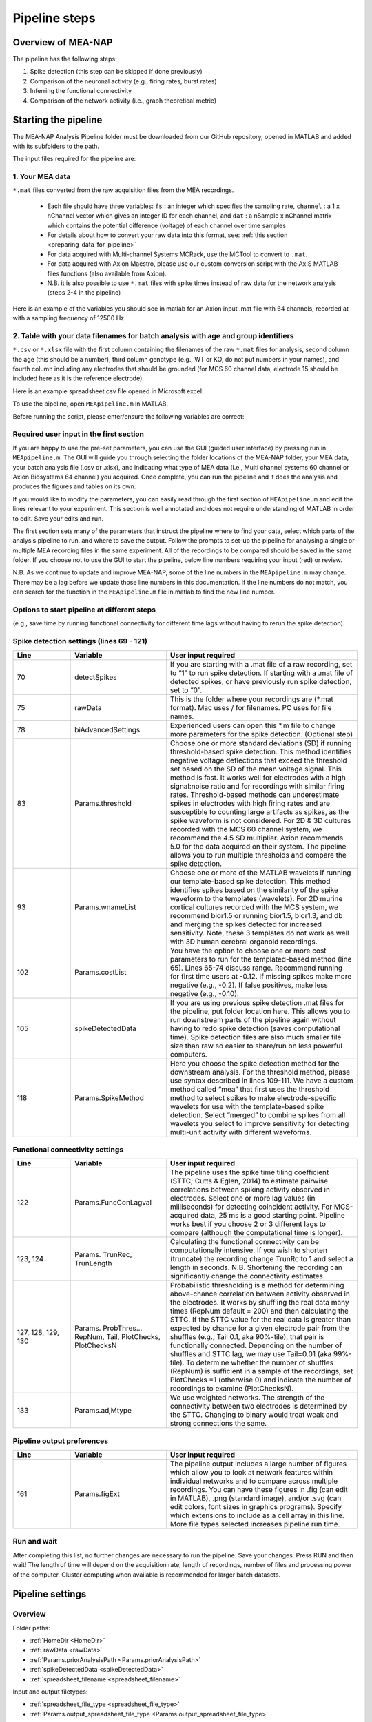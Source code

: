 Pipeline steps
==============

.. _overview: 

Overview of MEA-NAP
----------------------------------------------------------------

The pipeline has the following steps:

1. Spike detection (this step can be skipped if done previously)
2. Comparison of the neuronal activity (e.g., firing rates, burst rates)
3. Inferring the functional connectivity
4. Comparison of the network activity (i.e., graph theoretical metric)


   
Starting the pipeline
--------------------------------

The MEA-NAP Analysis Pipeline folder must be downloaded from our GitHub repository, opened in MATLAB and added with its subfolders to the path. 

The input files required for the pipeline are:

1.  Your MEA data 
^^^^^^^^^^^^^^^^^^^^^^^^^^^^^^^^^^^^^^^^^^^^^^^^^

``*.mat`` files converted from the raw acquisition files from the MEA recordings. 

 - Each file should have three variables: ``fs`` : an integer which specifies the sampling rate, ``channel`` : a 1 x nChannel vector which gives an integer ID for each channel, and ``dat`` : a nSample x nChannel matrix which contains the potential difference (voltage) of each channel over time samples
 - For details about how to convert your raw data into this format, see:  :ref:`this section <preparing_data_for_pipeline>`
 - For data acquired with Multi-channel Systems MCRack, use the MCTool to convert to ``.mat``.
 - For data acquired with Axion Maestro, please use our custom conversion script with the AxIS MATLAB files functions (also available from Axion).
 - N.B. it is also possible to use ``*.mat`` files with spike times instead of raw data for the network analysis (steps 2-4 in the pipeline)

Here is an example of the variables you should see in matlab for an Axion input .mat file with 64 channels, recorded at with a sampling frequency of 12500 Hz. 

.. image:: ../imgs/example-input-file-workspace.png
   :width: 500
      
   
2. Table with your data filenames for batch analysis with age and group identifiers
^^^^^^^^^^^^^^^^^^^^^^^^^^^^^^^^^^^^^^^^^^^^^^^^^

``*.csv`` or ``*.xlsx`` file with the first column containing the filenames of the raw ``*.mat`` files for analysis, second column the age (this should be a number), third column genotype (e.g., WT or KO, do not put numbers in your names), and fourth column including any electrodes that should be grounded (for MCS 60 channel data, electrode 15 should be included here as it is the reference electrode).

Here is an example spreadsheet csv file opened in Microsoft excel: 
 
.. image:: ../imgs/example-spreadsheet-input.png
   :width: 500


To use the pipeline, open ``MEApipeline.m`` in MATLAB.

Before running the script, please enter/ensure the following variables are correct:


Required user input in the first section
^^^^^^^^^^^^^^^^^^^^^^^^^^^^^^^^^^^^^^^^^^^^^^^^^

If you are happy to use the pre-set parameters, you can use the GUI (guided user interface) by pressing run in ``MEApipeline.m``.  The GUI will guide you through selecting the folder locations of the MEA-NAP folder, your MEA data, your batch analysis file (.csv or .xlsx), and indicating what type of MEA data (i.e., Multi channel systems 60 channel or Axion Biosystems 64 channel) you acquired.  Once complete, you can run the pipeline and it does the analysis and produces the figures and tables on its own.

If you would like to modify the parameters, you can easily read through the first section of ``MEApipeline.m`` and edit the lines relevant to your experiment.  This section is well annotated and does not require understanding of MATLAB in order to edit.  Save your edits and run.

The first section sets many of the parameters that instruct the pipeline where to find your data, select which parts of the analysis pipeline to run, and where to save the output. Follow the prompts to set-up the pipeline for analysing a single or multiple MEA recording files in the same experiment. All of the recordings to be compared should be saved in the same folder. If you choose not to use the GUI to start the pipeline, below line numbers requiring your input (red) or review.

N.B. As we continue to update and improve MEA-NAP, some of the line numbers in the ``MEApipeline.m`` may change. There may be a lag before we update those line numbers in this documentation.  If the line numbers do not match, you can search for the function in the ``MEApipeline.m`` file in matlab to find the new line number.

.. list-table:: 
   :widths: 15 25 50
   :header-rows: 1

  * - Line
     - Variable
     - User input required
   * - 11
     - HomeDir
     - Set the location of the folder with the AnalysisPipeline scripts.  N.B.  Best not to save in Program Files.
   * - 12
     - rawData 
     - Set the location of the folder with the raw data .mat files.
   * - 17
     - spreadsheet  file type file name
     - Input file with list of recordings with their age and genotype. Set as ``*.csv`` or ``*.xlsx``. Name with location for the spreadsheet.
   * - 20
     - sheet xlRange (optional)
     - If using an .xlsx file type, you can specify all or a subset of the filenames to analyse by changing the sheet number (if more than one sheet in spreadsheet) and/or xlRange (e.g., A2:C3 would analyze the first two files listed in the sheet).
   * - 22
     - Params.output_spreadsheet file_type
     - Option to choose .csv or .xlsx as output file type for your data analysis from the pipeline.  Default is .csv
   * - 33
     - Params.fs
     - Confirm the sampling frequency is correct for your recording.  We acquire data on the MCS 60 channel system at 25000 Hz and on the Axion Maestro at 12500 Hz.
   * - 36 
     - Params.channelLayout 
     - Confirm the correct channel layout for your recording. Options: MCS60, Axion64, MCS60old




Options to start pipeline at different steps
^^^^^^^^^^^^^^^^^^^^^^^^^^^^^^^^^^^^^^^^^^^^^^^^^^^^^^^^
(e.g., save time by running functional connectivity for different time lags without having to rerun the spike detection). 


.. list-table:: 
   :widths: 15 25 50
   :header-rows: 1

  * - Line
     - Variable
     - User input required
   * - 13, 25, 26
     - Params.prior AnalysisPath, …AnalysisDate, …Analysis
     - If you have already run the pipeline previously and wish to use some of the outputs from the earlier steps, set equal to 1 and give the location and date for the prior analysis (this format should match the folder name of the previous data analysis). N.B. If a previous OutputData folder for the Date already exists, the pipeline will prompt you when running to add a suffix to the previous version (e.g. “v1”). The pipeline will then rename the old folder and remove it from the path.
   * - 27
     - Params.startAnalysisStep
     - If you would like to start running the pipeline at a later step than spike detection (step 1) using the prior data, change to the corresponding number (see lines 63-66).  See Section 3.1 for overview of pipeline functions.  N.B. Steps 2-4 all require spike detection to run.  Step 4 requires Step 3.
       


Spike detection settings (lines 69 - 121)
^^^^^^^^^^^^^^^^^^^^^^^^^^^^^^^^^^^^^^^^^^^^^^^^^^^^^

.. list-table:: 
   :widths: 15 25 50
   :header-rows: 1

   * - Line
     - Variable
     - User input required
   * - 70
     - detectSpikes
     - If you are starting with a .mat file of a raw recording, set to “1” to run spike detection.  If starting with a .mat file of detected spikes, or have previously run spike detection, set to “0”.
   * - 75
     - rawData
     - This is the folder where your recordings are (*.mat format). Mac uses / for filenames.  PC uses \ for file names.
   * - 78
     - biAdvancedSettings
     - Experienced users can open this *.m file to change more parameters for the spike detection.  (Optional step)
   * - 83
     - Params.threshold
     - Choose one or more standard deviations (SD) if running threshold-based spike detection. This method identifies negative voltage deflections that exceed the threshold set based on the SD of the mean voltage signal. This method is fast. It works well for electrodes with a high signal:noise ratio and for recordings with similar firing rates. Threshold-based methods can underestimate spikes in electrodes with high firing rates and are susceptible to counting large artifacts as spikes, as the spike waveform is not considered.  For 2D & 3D cultures recorded with the MCS 60 channel system, we recommend the 4.5 SD multiplier.  Axion recommends 5.0 for the data acquired on their system. The pipeline allows you to run multiple thresholds and compare the spike detection.
   * - 93
     - Params.wnameList
     - Choose one or more of the MATLAB wavelets if running our template-based spike detection. This method identifies spikes based on the similarity of the spike waveform to the templates (wavelets). For 2D murine cortical cultures recorded with the MCS system, we recommend bior1.5 or running bior1.5, bior1.3, and db and merging the spikes detected for increased sensitivity. Note, these 3 templates do not work as well with 3D human cerebral organoid recordings.
   * - 102
     - Params.costList
     - You have the option to choose one or more cost parameters to run for the templated-based method (line 65).  Lines 65-74 discuss range.  Recommend running for first time users at -0.12. If missing spikes make more negative (e.g., -0.2).  If false positives, make less negative (e.g., -0.10).
   * - 105
     - spikeDetectedData
     - If you are using previous spike detection .mat files for the pipeline, put folder location here.  This allows you to run downstream parts of the pipeline again without having to redo spike detection (saves computational time). Spike detection files are also much smaller file size than raw so easier to share/run on less powerful computers.
   * - 118
     - Params.SpikeMethod
     - Here you choose the spike detection method for the downstream analysis. For the threshold method, please use syntax described in lines 109-111. We have a custom method called “mea” that first uses the threshold method to select spikes to make electrode-specific wavelets for use with the template-based spike detection.  Select “merged” to combine spikes from all wavelets you select to improve sensitivity for detecting multi-unit activity with different waveforms.



Functional connectivity settings
^^^^^^^^^^^^^^^^^^^^^^^^^^^^^^^^^^^^


.. list-table:: 
   :widths: 15 25 50
   :header-rows: 1
                 
   * - Line
     - Variable
     - User input required
   * - 122
     - Params.FuncConLagval
     - The pipeline uses the spike time tiling coefficient (STTC; Cutts & Eglen, 2014) to estimate pairwise correlations between spiking activity observed in electrodes. Select one or more lag values (in milliseconds) for detecting coincident activity.  For MCS-acquired data, 25 ms is a good starting point. Pipeline works best if you choose 2 or 3 different lags to compare (although the computational time is longer).
   * - 123, 124
     - Params. TrunRec, TrunLength
     - Calculating the functional connectivity can be computationally intensive. If you wish to shorten (truncate) the recording change TrunRc to 1 and select a length in seconds. N.B. Shortening the recording can significantly change the connectivity estimates.
   * - 127, 128, 129, 130
     - Params. ProbThres... RepNum, Tail, PlotChecks, PlotChecksN
     - Probabilistic thresholding is a method for determining above-chance correlation between activity observed in the electrodes.  It works by shuffling the real data many times (RepNum default = 200) and then calculating the STTC. If the STTC value for the real data is greater than expected by chance for a given electrode pair from the shuffles (e.g., Tail 0.1, aka 90%-tile), that pair is functionally connected. Depending on the number of shuffles and STTC lag, we may use Tail=0.01 (aka 99%-tile). To determine whether the number of shuffles (RepNum) is sufficient in a sample of the recordings, set PlotChecks =1 (otherwise 0) and indicate the number of recordings to examine (PlotChecksN).
   * - 133
     - Params.adjMtype
     - We use weighted networks. The strength of the connectivity between two electrodes is determined by the STTC. Changing to binary would treat weak and strong connections the same. 



Pipeline output preferences
^^^^^^^^^^^^^^^^^^^^^^^^^^^^^^^^^

.. list-table:: 
   :widths: 15 25 50
   :header-rows: 1
                 
   * - Line
     - Variable
     - User input required
   * - 161
     - Params.figExt
     - The pipeline output includes a large number of figures which allow you to look at network features within individual networks and to compare across multiple recordings.  You can have these figures in .fig (can edit in MATLAB), .png (standard image), and/or .svg (can edit colors, font sizes in graphics programs). Specify which extensions to include as a cell array in this line.  More file types selected increases pipeline run time.



Run and wait
^^^^^^^^^^^^^^

After completing this list, no further changes are necessary to run the pipeline. Save your changes.  Press RUN and then wait!  The length of time will depend on the acquisition rate, length of recordings, number of files and processing power of the computer. Cluster computing when available is recommended for larger batch datasets.



Pipeline settings
------------------

Overview
^^^^^^^^^^

Folder paths:

* :ref:`HomeDir <HomeDir>`
* :ref:`rawData <rawData>`
* :ref:`Params.priorAnalysisPath <Params.priorAnalysisPath>`
* :ref:`spikeDetectedData <spikeDetectedData>`
* :ref:`spreadsheet_filename <spreadsheet_filename>`

Input and output filetypes:

* :ref:`spreadsheet_file_type <spreadsheet_file_type>`
* :ref:`Params.output_spreadsheet_file_type <Params.output_spreadsheet_file_type>`

Analysis step settings:

* :ref:`Params.priorAnalysisDate <Params.priorAnalysisDate>`
* :ref:`Params.priorAnalysis <Params.priorAnalysis>`
* :ref:`Params.startAnalysisStep <Params.startAnalysisStep>`
* :ref:`Params.optionalStepsToRun <Params.optionalStepsToRun>`
* :ref:`Params.Date <Params.Date>`

Spike detection:

* :ref:`Params.detectSpikes <params.detectspikes>`
* :ref:`Params.fs <Params.fs>`
* :ref:`Params.dSampF <Params.dSampF>`
* :ref:`Params.potentialDifferenceUnit <Params.potentialDifferenceUnit>`
* :ref:`Params.channelLayout <Params.channelLayout>`
* :ref:`Params.coords <Params.coords>`
* :ref:`Params.wnameList <Params.wnameList>`
* :ref:`Params.SpikesMethod <Params.SpikesMethod>`
* :ref:`Params.costList <Params.costList>`
* :ref:`Params.refPeriod <Params.refPeriod>`
* :ref:`Params.filterLowPass <Params.filterLowPass>`
* :ref:`Params.filterHighPass <Params.filterHighPass>`
* :ref:`Params.runSpikeCheckOnPrevSpikeData <Params.runSpikeCheckOnPrevSpikeData>`
* :ref:`Params.threshold_calculation_window <Params.threshold_calculation_window>`
* :ref:`Params.remove_artifacts <Params.remove_artifacts>`
* :ref:`Params.minPeakThrMultiplier <Params.minPeakThrMultiplier>`
* :ref:`Params.maxPeakThrMultiplier <Params.maxPeakThrMultiplier>`
* :ref:`Params.posPeakThrMultiplier <Params.posPeakThrMultiplier>`
* :ref:`Params.multiplier <Params.multiplier>`


Functional connectivity:

* :ref:`Params.FuncConLagval <Params.FuncConLagval>`
* :ref:`Params.TruncRec <Params.TruncRec>`
* :ref:`Params.TruncLength <Params.TruncLength>`
* :ref:`Params.adjMtype <Params.adjMtype>`
* :ref:`Params.ProbThreshRepNum <Params.ProbThreshRepNum>`
* :ref:`Params.ProbThreshTail <Params.ProbThreshTail>`
* :ref:`Params.ProbThreshPlotChecks <Params.ProbThreshPlotChecks>`
* :ref:`Params.ProbThreshPlotChecksN <Params.ProbThreshPlotChecksN>`
  
Network analysis:

* :ref:`Params.netMetToCal <Params.netMetToCal>`
* :ref:`Params.minNumberOfNodesToCalNetMet <Params.minNumberOfNodesToCalNetMet>`
* :ref:`Params.autoSetCartographyBoundaries <Params.autoSetCartographyBoundaries>`
* :ref:`Params.networkLevelNetMetToPlot <Params.networkLevelNetMetToPlot>`
* :ref:`Params.networkLevelNetMetLabels <Params.networkLevelNetMetLabels>`
* :ref:`Params.includeNMFcomponents <Params.includeNMFcomponents>`
* :ref:`Params.effRankCalMethod <Params.effRankCalMethod>`
* :ref:`Params.NMFdownsampleFreq <Params.NMFdownsampleFreq>`
* :ref:`Params.hubBoundaryWMdDeg <Params.hubBoundaryWMdDeg>`
* :ref:`Params.periPartCoef <Params.periPartCoef>`
* :ref:`Params.proHubpartCoef <Params.proHubpartCoef>`
* :ref:`Params.nonHubconnectorPartCoef <Params.nonHubconnectorPartCoef>`
* :ref:`Params.connectorHubPartCoef <Params.connectorHubPartCoef>`

  
Plot settings

* :ref:`Params.figExt <Params.figExt>`
* :ref:`Params.fullSVG <Params.fullSVG>`
* :ref:`Params.showOneFig <Params.showOneFig>`
* :ref:`Params.groupColors <Params.groupColors>`
* :ref:`Params.GrpNm <Params.GrpNm>`
* :ref:`Params.DivNm <Params.DivNm>`
 
  

Folder paths
^^^^^^^^^^^^^^^^^^^

.. _HomeDir:

``HomeDir``
""""""""""""""""""""

 * Argument type : char 
 * The location of the folder with the AnalysisPipeline scripts
 * This will also be the default location in which the analysis pipeline outputs will be saved

.. _rawData:

``rawData``
""""""""""""""""""""

 * Argument type : char
 * The location of the folder with the raw .mat files to be analyzed


.. _Params.priorAnalysisPath:


``Params.priorAnalysisPath``
""""""""""""""""""""""""""""""""

 * Optional (can leave as empty string)
 * Argument type : char
 * Path to previous network pipeline analysis folder


.. _spikeDetectedData:

``spikeDetectedData``
"""""""""""""""""""""""""""

 * Optional (can leave as empty string)
 * Argument type : char
 * Path to previously spike-detected data

.. _spreadsheet_filename:

``spreadsheet_filename``
"""""""""""""""""""""""""""""""

 * the name of spreadsheet containing information about the data to be analysed, including the file extension, usually in the form of 'spreadhsheet.csv' or 'spreadsheet.xlsx'
 * this spreadsheet file is assumed to be located in the main analysis pipeline folder
 * argument type: string or character array

   
Input and output filetypes
^^^^^^^^^^^^^^^^^^^^^^^^^^^^^^

.. _spreadsheet_file_type:

``spreadsheet_file_type``
"""""""""""""""""""""""""""

 * Filetype of file which contains a table of recording data
 * Options: 'csv' or 'excel'
 * Default: 'csv'

.. _Params.output_spreadsheet_file_type:

``Params.output_spreadsheet_file_type``
"""""""""""""""""""""""""""""""""""""""""

 * Filetype of output file to create which contains a table of calculated features
 * Options: 'csv' or 'xlsx'
 * Default: 'csv'

Analysis step settings
^^^^^^^^^^^^^^^^^^^^^^^^^^^^^

.. _Params.priorAnalysisDate:

``Params.priorAnalysisDate``
""""""""""""""""""""""""""""""

 * Date of prior analysis, can leave empty or ignore this line if no prior analysis was performed
 * Format: 'DDMonthYYYY', eg. '27Sep2021'


.. _Params.priorAnalysis:

``Params.priorAnalysis``
""""""""""""""""""""""""""""""

 * Whether to use previously analysed data
 * Options : 1 = yes, 0 = no


.. _Params.startAnalysisStep:

``Params.startAnalysisStep``
""""""""""""""""""""""""""""""

 * Which step to start analysis 
 * Options : 1 = spike detection, 2 = neuronal activity, 3 = functional connectivity, 4 = network activity
 * Default : 1


.. _Params.optionalStepsToRun:

``Params.optionalStepsToRun``
"""""""""""""""""""""""""""""

 * Which optional steps to run (after the main steps are performed)
 * Argument type : cell array with strings / characters
 * Options : 'runstats' = obtained feature correlations and do classification, 'getDensityLandscape' = get density landscape plot of participation coefficient and within module z-score
 * Default : {}


.. _Params.Date:

``Params.Date``
""""""""""""""""""""

 * This specifies the date in which the analysis was performed
 * Normally, no user input is required for this parameter, it is automatically set to the date detected on the computer's system clock
 * This also informs what to name the output folder of the pipeline, which will be of the form 'OutputDataDDMonthYYYY'

  
Spike detection
^^^^^^^^^^^^^^^^^^^


.. _params.detectspikes:

``Params.detectSpikes``
""""""""""""""""""""""""""""""

 * determines whether to run spike detection in the pipeline
 * argument type: boolean 
 * options: 0 : do not detect spikes, 1 : detect spikes

.. _Params.fs:

``Params.fs``
""""""""""""""""""""""""""""""""'

 * the sampling rate of the recording electrodes, in samples per second (Hz)
 * argument type: int
 * default : 25000


.. _Params.dSampF:

``Params.dSampF``
""""""""""""""""""""""""""""""""""

 * the down sample frequency for spike detection check
 * normally, this should be kept as the same value as `Params.fs`
 * argument type: int 
 * default: 25000


.. _Params.potentialDifferenceUnit:

``Params.potentialDifferenceUnit``
"""""""""""""""""""""""""""""""""""""""

 * the unit of potential difference in which you are recording electrical signals
 * options: 'mV' for millivolt, 'uV' for microvolt
 * default : 'uV'
 

.. _Params.channelLayout:

``Params.channelLayout``
"""""""""""""""""""""""""""""""

 * which channel layout to use for plotting firing rate heatmaps, and other plots related to the layout of the electrodes
 * options: 'MCS60' = multichannel systems layout with 59 recording electrodes + 1 grounding electrode, 'Axion64' = axion recording layout in a 8 x 8 grid with 64 electrodes, 'Custom' = provide own custom layout by specifying the coordinate of each electrode in biAdvantedSettings.m, you will need to edit the block of code under strcmp(Params.channelLayout, 'Custom')

.. _Params.coords:

``Params.coords``
""""""""""""""""""""""""""""""

 * the x and y coordinates of each electrode to be used for visualisation purposes
 * this is automatically set of Params.channelLayout is one of the provided options 'MCS60' or 'Axion64', but will require to be set by the user if the option chosen the 'Custom' option
 * argument type : nUnit x 2 matrix where nUnit is the number of recorded units, such that each row contains the x and y coordinate of the corresponding recorded unit
 

.. _Params.wnameList:

``Params.wnameList``
""""""""""""""""""""""""""""""

 * determines which wavelets to run the spike detection with 
 * argument type: either string or a cell array of strings
 * options: bior1p5, bior1p3, db2, mea,


.. _Params.SpikesMethod:

``Params.SpikesMethod``
""""""""""""""""""""""""""""""

 * the spike method to used in downstream analysis
 * argument type : char
 * options : 'bior1p5', 'bior1p3', 'merged', 'thr3p0', or other available wavelet names

 If 'merged' is used, then all wavelet-based spike detection methods are combined.
 'mea' uses spikes from electrode-specific custom wavelets (adapted from putative spikes detected using the threshold method)
 'thr3p0' means using a threshold-based method with a multiplier of 3.0, you can specify other thresholds by replacing the decimal place '.' with 'p', eg. 'thr4p5' means a threhold multiplier of 4.5.


.. _Params.costList: 

``Params.costList``
""""""""""""""""""""""""""""

 * the false positive / false negative tradeoff for wavelet spike detection
 * argument type : float value between -2 to 2
 * default value : -0.12

More negative values leads to less false negative but more false positives, recommended range is between -2 to 2, but usually we use -1 to 0. Note that this is in a log10 scale, meaning -1 will lead to 10 times more false positive compared to -0.1


.. _Params.threshold_calculation_window:

``Params.threshold_calculation_window``
"""""""""""""""""""""""""""""""""""""""""""

 * which part of the recording to do spike detection
 * 0 : start of recording, 0.5 : middle of recording, 1 : end of recording
 * argument type : a matlab double with 2 elements
 * This is an advanced setting, modify this in biAdvancedSettings.m
 


.. _Params.refPeriod:
   
``Params.refPeriod``
"""""""""""""""""""""""

 * the refractory period of spikes in milliseconds
 * spikes that are smaller than this time period apart will be excluded
 * argument type : float
 * default value : 0.2
 * This is an advanced setting, modify this in biAdvancedSettings.m


.. _Params.filterLowPass:

``Params.filterLowPass``
"""""""""""""""""""""""""""

 * the low pass frequency (Hz) to use on the raw signal before spike detection
 * argument type : float
 * default value : 600


.. _Params.filterHighPass:

``Params.filterHighPass``
"""""""""""""""""""""""""""

 * the high pass frequency (Hz) to use on the raw signal before spike detection
 * argument type : float
 * default value : 8000

.. _Params.runSpikeCheckOnPrevSpikeData:

``Params.runSpikeCheckOnPrevSpikeData``
""""""""""""""""""""""""""""""""""""""""""

 * Whether to run spike detection check without spike detection 
 * argument type : bool
 * default value : 0
 * options : 0 or 1

Note that setting this to 1 automatically sets `detectSpikes` to 0.

.. _Params.remove_artifacts:

``Params.remove_artifacts``
""""""""""""""""""""""""""""""

 * whether to run process to remove artifacts from recording
 * argument type : bool
 * options : 1 = yes, 0 = no
 * default : 0

.. _Params.minPeakThrMultiplier:

``Params.minPeakThrMultiplier``
""""""""""""""""""""""""""""""""""

 * The minimal spike amplitude that is used for artifact removal
 * After spike detection, spikes with an amplitude smaller than `Params.minPeakThrMultiplier` will be removed 
 * This is used in `alignPeaks.m`
 * This is only used if `Params.remove_artifacts = 1`

.. _Params.maxPeakThrMultiplier:

``Params.maxPeakThrMultiplier``
""""""""""""""""""""""""""""""""""""

 * The maximal spike amplitude in terms of negative peak that is used for artifact removal
 * After spike detection, spikes with a negative peak greater than `Params.maxPeakThrMultiplier` will be removed
 * This is used in `alignPeaks.m`
 * This is only used if `Params.remove_artifacts = 1`

.. _Params.posPeakThrMultiplier:

``Params.posPeakThrMultiplier``
"""""""""""""""""""""""""""""""""""""

 * The maximal spike amplitude in terms of positive peak that is used for artifact removal
 * After spike detection, spikes with a positive peak lower than this value will be removed
 * This is used in `alignPeaks.m`
 * This is only used if `Params.remove_artifacts = 1`

.. _Params.multiplier:
   
``Params.multiplier``
"""""""""""""""""""""""""""""

 * the multiplier to use for extracting spikes for wavelet adaptation method (not for the spike detection itself)
 * this is an advanced setting, and can be found in biAdvancedSettings.m
 * argument type: float
 * default: 3


Functional connectivity
^^^^^^^^^^^^^^^^^^^^^^^^^^^

.. _Params.FuncConLagval:

``Params.FuncConLagval``
""""""""""""""""""""""""""

 * List of lag values (in ms) to use to infer correlation of spike trains
 * Default : [10, 15, 25]

.. _Params.TruncRec:

``Params.TruncRec``
""""""""""""""""""""""""""

 * Whether or not to truncate the recording
 * Options: 1 = yes, 0 = no
 * Default: 0

.. _Params.TruncLength:

``Params.TruncLength``
""""""""""""""""""""""""""

 * The duration (in seconds) of the recording to truncate 
 * Default: 120, but not applied since Params.TruncRec = 0

.. _Params.adjMtype:

``Params.adjMtype``
""""""""""""""""""""""""""

 * The type of adjacency matrix to obtain
 * Options: 'weighted' or 'binary'
 * Default : 'weighted'

.. _Params.ProbThreshRepNum:

``Params.ProbThreshRepNum``
""""""""""""""""""""""""""""""

 * Number of random shuffles to obtain for probabilistic thresholding
 * Default : 200

.. _Params.ProbThreshTail:

``Params.ProbThreshTail``
""""""""""""""""""""""""""""""

 * The percentile threshold to use for probabilistic thresholding
 * Argument type: float between 0 and 1
 * Default : 0.05

.. _ProbThreshPlotChecks:

``ProbThreshPlotChecks``
""""""""""""""""""""""""""""""""""""

 * Whether or not to plot probabilistic thresholding check
 * Options : 1 = yes, 0 = no
 * Default : 1


.. _Params.ProbThreshPlotChecks:

``Params.ProbThreshPlotChecks``
""""""""""""""""""""""""""""""""""""

 * Whether to randomly sample recordings to plot probabilistic thresholding check
 * Options : 1 = yes, 0 = no
 * Default : 1

.. _Params.ProbThreshPlotChecksN:

``Params.ProbThreshPlotChecksN``
""""""""""""""""""""""""""""""""""""""

 * Number of recordings to check (selected randomly) for probabilistic thresholding
 * Argument type : integer value greater than or equal to 1
 * Default : 5



 
Network analysis
^^^^^^^^^^^^^^^^^^^^^

.. _Params.netMetToCal:

``Params.netMetToCal``
"""""""""""""""""""""""""""

 * list of network metrics to calculate
 * argument type : cell containing strings
 * options : ND, EW, NS, aN, etc.

.. _Params.minNumberOfNodesToCalNetMet:

``Params.minNumberOfNodesToCalNetMet``
""""""""""""""""""""""""""""""""""""""""

 * minimum number of nodes required to calculate network metrics
 * argument type : int
 * options : any integer value from 2 to the maximum number of nodes in your network
 * default value : 25

.. _Params.networkLevelNetMetToPlot:

``Params.networkLevelNetMetToPlot``
"""""""""""""""""""""""""""""""""""""""""""

 * list of network metrics to plot, this should be the same or a subset as the list of network metrics to calculate, which is specified in Params.netMetToCal
 * argument type: cell array of strings / characters
 * eg. {'aN', 'Dens', 'effRank'}

.. _Params.networkLevelNetMetLabels:

``Params.networkLevelNetMetLabels``
""""""""""""""""""""""""""""""""""""""""""""

 * list of labels corresponding to the network level metrics to plot
 * eg. 'aN' denotes network size and so the label given is 'network size'
 * argument type: cell array of strings / characters with the same length as `Params.networkLevelNetMetToPlot`
   
.. _Params.includeNMFcomponents:

``Params.includeNMFcomponents``
""""""""""""""""""""""""""""""""""""

 * whether to include the components as output when performing non-negative matrix factorisation on the spike rate matrix, which outputs a matrix of size (num_components, num_time_samples) and a matrix of size (num_components, num_units)
 * argument type : bool
 * options : 0 = no, 1 = yes
 * default : 0

.. _Params.NMFdownsampleFreq:

``Params.NMFdownSampleFreq``
"""""""""""""""""""""""""""""""""""""

 * how mcuh to downsample the spike rate matrix before performing non-negative matrix factorisation
 * eg. 10 will mean downsampling from 25000 Hz to 2500 Hz
 * argument type : int 
 * default : 10 

.. _Params.effRankCalMethod:

``Params.effRankCalMethod``
"""""""""""""""""""""""""""""""

 * whether to use the covariance or correlation matrix for effective rank calculation
 * options: 'covariance' or 'correlation'
 * default: 'covariance'
 * this is an advanced setting and is located in biAdvancedSettings.m
 
  
.. _Params.autoSetCartographyBoundaries:

``Params.autoSetCartographyBoundaries``
"""""""""""""""""""""""""""""""""""""""""""""""

 * Whether or not to automatically determine bounds in the participation coefficient vs. within module z-score space to classify different nodes (eg. hubs versus non-hubs)
 * Options : 1 = yes, 0 = no, use either default or custom coded boundary values

.. _Params.hubBoundaryWMdDeg:

``Params.hubBoundaryWMdDeg``
""""""""""""""""""""""""""""""""""

 * boundary that separtes hub and non-hubs 
 * default value: 0.25
 * argument type: float
 * this argument has no effect if Params.autoSetCartographyBoundaries = 1

.. _Params.periPartCoef:

``Params.periPartCoef``
"""""""""""""""""""""""""""""

 * boundary (in terms of participation coefficient) that separates peripheral node and non-hub connector
 * default value: 0.525
 * argument type : float
 * this argument has no effect if Params.autoSetCartographyBoundaries = 1

.. _Params.proHubPartCoef:

``Params.proHubPartCoef``
""""""""""""""""""""""""""""""

 * boundary (in terms of participation coefficient) that separates provincial hub and connector hub
 * default value: 0.45
 * argument type: float
 * this argument has no effect if Params.autoSetCartographyBoundaries = 1

.. _Params.nonHubConnectorPartCoef:

``Params.nonHubConnectorPartCoef``
""""""""""""""""""""""""""""""""""""""

 * boundary (in terms of participation coefficient) that separates non-hub connector and non-hub kinless node
 * default value: 0.8
 * argument type: float
 * this argument has no effect if Params.autoSetCartographyBoundaries = 1

.. _Params.connectorHubPartCoef:

``Params.connectorHubPartCoef``
"""""""""""""""""""""""""""""""""""""""

 * boundary that separates connector hub and kinless hub
 * default value: 0.75
 * argument type : float
 * this argument has no effect if Params.autoSetCartographyBoundaries = 1


Plot settings
^^^^^^^^^^^^^^^^^

.. _Params.figExt:

``Params.figExt``
""""""""""""""""""""""""""

 * Which file formats to export figures as
 * Argument type : cell array for string / character arrays
 * Default : {'.png'}
 * Options : '.png', '.svg', '.fig'

.. _Params.fullSVG:

``Params.fullSVG``
""""""""""""""""""""""""""

 * Whether to insist matlab to export to SVG in plots with large number of elements, otherwise matlab will compress figure as an image before saving to an SVG file
 * Options : 1 = yes, 0 = no
 * Default : 1

.. _Params.showOneFig:

``Params.showOneFig``
""""""""""""""""""""""""""""""

 * Whether to do all the plotting in the pipeline in one figure handle, this prevents multiple figure from popping out as the code runs, which may interrupt the user using the computer
 * Options : 0 = pipeline show plots as it runs, 1 = only one plot, so pipeline runs in the background
 * Default : 1
  
.. _Params.groupColors:

``Params.groupColors``
""""""""""""""""""""""""""""""""

 * colors to use for each group in group comparison plots
 * this should be an nGroup x 3 matrix where nGroup is the number of groups you have, and each row is a RGB value (scaled from 0 to 1) denoting the color
   
.. _Params.GrpNm:

``Params.GrpNm``
""""""""""""""""""""""""

 * list of names corresponding to the different groups
 * this is automatically generated through the provided spreadsheet and requires no user input in most cases
 * argument type : cell array of string / characters with number of entries equal to the number of unique groups

   
.. _Params.DivNm:

``Params.DivNm``
""""""""""""""""""""""""""

 * list of numbers corresponding to the days in vitro (or any quantification of development time point)
 * this is automatically generated through the provided spreadsheet and requires no user input in most cases
 * argument type : cell array of integers or float with number of entries equal to the number of unique developmental time points 
